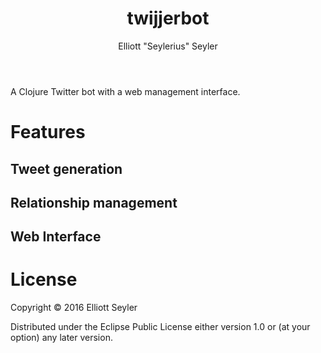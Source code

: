#+title: twijjerbot
#+author: Elliott "Seylerius" Seyler

A Clojure Twitter bot with a web management interface. 

* Features

** Tweet generation

** Relationship management

** Web Interface

* License

Copyright © 2016 Elliott Seyler

Distributed under the Eclipse Public License either version 1.0 or (at
your option) any later version.
